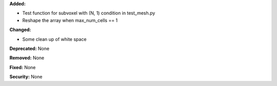 **Added:**

* Test function for subvoxel with (N, 1) condition in test_mesh.py
* Reshape the array when max_num_cells == 1

**Changed:**

* Some clean up of white space

**Deprecated:** None

**Removed:** None

**Fixed:** None

**Security:** None
